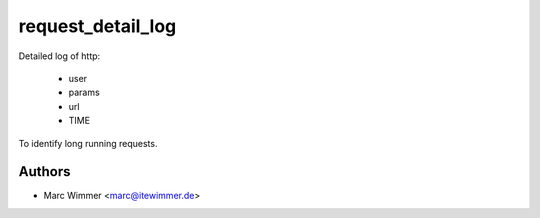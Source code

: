 =======================================
request_detail_log
=======================================

Detailed log of http:

  * user
  * params
  * url
  * TIME

To identify long running requests.



Authors
------------

* Marc Wimmer <marc@itewimmer.de>

